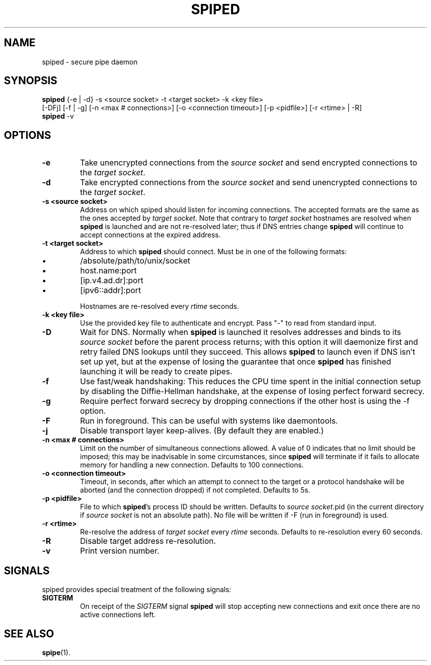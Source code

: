 .\"-
.\" Copyright (c) 2012 Andreas Olsson
.\" Copyright (c) 2016 Tim Duesterhus
.\"
.\" Redistribution and use in source and binary forms, with or without
.\" modification, are permitted provided that the following conditions
.\" are met:
.\" 1. Redistributions of source code must retain the above copyright
.\"    notice, this list of conditions and the following disclaimer.
.\" 2. Redistributions in binary form must reproduce the above copyright
.\"    notice, this list of conditions and the following disclaimer in the
.\"    documentation and/or other materials provided with the distribution.
.\"
.\" THIS SOFTWARE IS PROVIDED BY THE AUTHOR AND CONTRIBUTORS ``AS IS'' AND
.\" ANY EXPRESS OR IMPLIED WARRANTIES, INCLUDING, BUT NOT LIMITED TO, THE
.\" IMPLIED WARRANTIES OF MERCHANTABILITY AND FITNESS FOR A PARTICULAR PURPOSE
.\" ARE DISCLAIMED.  IN NO EVENT SHALL THE AUTHOR OR CONTRIBUTORS BE LIABLE
.\" FOR ANY DIRECT, INDIRECT, INCIDENTAL, SPECIAL, EXEMPLARY, OR CONSEQUENTIAL
.\" DAMAGES (INCLUDING, BUT NOT LIMITED TO, PROCUREMENT OF SUBSTITUTE GOODS
.\" OR SERVICES; LOSS OF USE, DATA, OR PROFITS; OR BUSINESS INTERRUPTION)
.\" HOWEVER CAUSED AND ON ANY THEORY OF LIABILITY, WHETHER IN CONTRACT, STRICT
.\" LIABILITY, OR TORT (INCLUDING NEGLIGENCE OR OTHERWISE) ARISING IN ANY WAY
.\" OUT OF THE USE OF THIS SOFTWARE, EVEN IF ADVISED OF THE POSSIBILITY OF
.\" SUCH DAMAGE.
.TH SPIPED 1 "@DATE@" "spiped @VERSION@" "spiped README"
.SH NAME
spiped - secure pipe daemon
.SH SYNOPSIS
.B spiped
{\-e | \-d} \-s <source socket>
\-t <target socket>
\-k <key file>
.br
[\-DFj]
[\-f | \-g]
[\-n <max # connections>]
[\-o <connection timeout>]
[\-p <pidfile>]
[\-r <rtime> | \-R]
.br
.B spiped
\-v
.SH OPTIONS
.TP
.B \-e
Take unencrypted connections from the
.I source socket
and send encrypted connections to the
.IR "target socket" .
.TP
.B \-d
Take encrypted connections from the
.I source socket
and send unencrypted connections to the
.IR "target socket" .
.TP
.B \-s <source socket>
Address on which spiped should listen for incoming connections.  The
accepted formats are the same as the ones accepted by
.IR "target socket" .
Note that contrary to
.I target socket
hostnames are resolved when
.B spiped
is launched and are not re-resolved later; thus if DNS entries change
.B spiped
will continue to accept connections at the expired address.
.TP
.B \-t <target socket>
Address to which
.B spiped
should connect.
Must be in one of the following formats:
.IP \(bu
/absolute/path/to/unix/socket
.IP \(bu
host.name:port
.IP \(bu
[ip.v4.ad.dr]:port
.IP \(bu
[ipv6::addr]:port
.IP
Hostnames are re-resolved every
.I rtime
seconds.
.TP
.B \-k <key file>
Use the provided key file to authenticate and encrypt.
Pass "\-" to read from standard input.
.TP
.B \-D
Wait for DNS.  Normally when
.B spiped
is launched it resolves addresses and binds to its
.I source socket
before the parent process returns; with this option it will daemonize
first and retry failed DNS lookups until they succeed.  This allows
.B spiped
to launch even if DNS isn't set up yet, but at the expense of losing
the guarantee that once
.B spiped
has finished launching it will be ready to create pipes.
.TP
.B \-f
Use fast/weak handshaking: This reduces the CPU time spent in the
initial connection setup by disabling the Diffie-Hellman handshake, at the
expense of losing perfect forward secrecy.
.TP
.B \-g
Require perfect forward secrecy by dropping connections if the other
host is using the \-f option.
.TP
.B \-F
Run in foreground.  This can be useful with systems like daemontools.
.TP
.B \-j
Disable transport layer keep-alives.
(By default they are enabled.)
.TP
.B \-n <max # connections>
Limit on the number of simultaneous connections allowed.
A value of 0 indicates that no limit should be imposed; this may be
inadvisable in some circumstances, since
.B spiped
will terminate if it fails to allocate memory for handling a new
connection.
Defaults to 100 connections.
.TP
.B \-o <connection timeout>
Timeout, in seconds, after which an attempt to connect to the target
or a protocol handshake will be aborted (and the connection dropped)
if not completed.  Defaults to 5s.
.TP
.B \-p <pidfile>
File to which
.BR spiped 's
process ID should be written.  Defaults to
.IR "source socket" .pid
(in the current directory if
.I source socket
is not an absolute path).  No file will be written if -F (run in foreground)
is used.
.TP
.B \-r <rtime>
Re-resolve the address of
.I target socket
every
.I rtime
seconds.
Defaults to re-resolution every 60 seconds.
.TP
.B \-R
Disable target address re-resolution.
.TP
.B \-v
Print version number.
.SH SIGNALS
spiped provides special treatment of the following signals:
.TP
.B SIGTERM
On receipt of the
.I SIGTERM
signal
.B spiped
will stop accepting new connections and exit once there are
no active connections left.
.SH SEE ALSO
.BR spipe (1).
